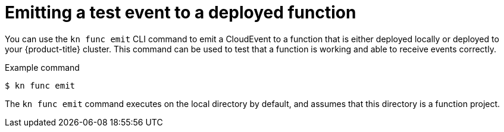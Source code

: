 [id="serverless-kn-func-emit_{context}"]
= Emitting a test event to a deployed function

[role="_abstract"]
You can use the `kn func emit` CLI command to emit a CloudEvent to a function that is either deployed locally or deployed to your {product-title} cluster. This command can be used to test that a function is working and able to receive events correctly.

.Example command
[source,terminal]
----
$ kn func emit
----

The `kn func emit` command executes on the local directory by default, and assumes that this directory is a function project.
